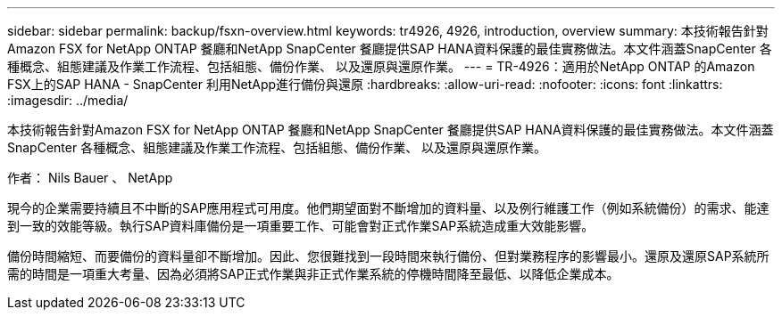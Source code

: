 ---
sidebar: sidebar 
permalink: backup/fsxn-overview.html 
keywords: tr4926, 4926, introduction, overview 
summary: 本技術報告針對Amazon FSX for NetApp ONTAP 餐廳和NetApp SnapCenter 餐廳提供SAP HANA資料保護的最佳實務做法。本文件涵蓋SnapCenter 各種概念、組態建議及作業工作流程、包括組態、備份作業、 以及還原與還原作業。 
---
= TR-4926：適用於NetApp ONTAP 的Amazon FSX上的SAP HANA - SnapCenter 利用NetApp進行備份與還原
:hardbreaks:
:allow-uri-read: 
:nofooter: 
:icons: font
:linkattrs: 
:imagesdir: ../media/


[role="lead"]
本技術報告針對Amazon FSX for NetApp ONTAP 餐廳和NetApp SnapCenter 餐廳提供SAP HANA資料保護的最佳實務做法。本文件涵蓋SnapCenter 各種概念、組態建議及作業工作流程、包括組態、備份作業、 以及還原與還原作業。

作者： Nils Bauer 、 NetApp

現今的企業需要持續且不中斷的SAP應用程式可用度。他們期望面對不斷增加的資料量、以及例行維護工作（例如系統備份）的需求、能達到一致的效能等級。執行SAP資料庫備份是一項重要工作、可能會對正式作業SAP系統造成重大效能影響。

備份時間縮短、而要備份的資料量卻不斷增加。因此、您很難找到一段時間來執行備份、但對業務程序的影響最小。還原及還原SAP系統所需的時間是一項重大考量、因為必須將SAP正式作業與非正式作業系統的停機時間降至最低、以降低企業成本。
